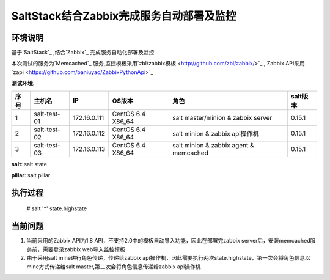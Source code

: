 ﻿SaltStack结合Zabbix完成服务自动部署及监控
#################################################


环境说明
********************************

基于`SaltStack`_ ,结合`Zabbix`_ 完成服务自动化部署及监控

本次测试的服务为`Memcached`_ 服务,监控模板采用`zbl/zabbix模板 <http://github.com/zbl/zabbix/>`_ , Zabbix API采用`zapi <https://github.com/baniuyao/ZabbixPythonApi>`_ 

**测试环境**:

===== ============= =============== =================== ========================================= ================
序号  主机名        IP              OS版本              角色                                      salt版本    
===== ============= =============== =================== ========================================= ================
1     salt-test-01  172.16.0.111    CentOS 6.4 X86_64   salt master/minion & zabbix server        0.15.1       
2     salt-test-02  172.16.0.112    CentOS 6.4 X86_64   salt minion & zabbix api操作机            0.15.1        
3     salt-test-03  172.16.0.113    CentOS 6.4 X86_64   salt minion & zabbix agent & memcached    0.15.1         
===== ============= =============== =================== ========================================= ================

**salt**: salt state

**pillar**: salt pillar

执行过程
*********************************
    
    # salt '*' state.highstate


当前问题
*********************************
1. 当前采用的Zabbix API为1.8 API，不支持2.0中的模板自动导入功能，因此在部署完zabbix server后，安装memcached服务前，需要登录zabbix web导入监控模板
2. 由于采用salt mine进行角色传递，传递给zabbix api操作机，因此需要执行两次state.highstate，第一次会将角色信息以mine方式传递给salt master,第二次会将角色信息传递给zabbix api操作机





.. _Salt: http://saltstack.org/

.. _SaltStack: http://saltstack.org/

.. _Zabbix: http://www.zabbix.com/

.. _Memcached: http://memcached.org/
